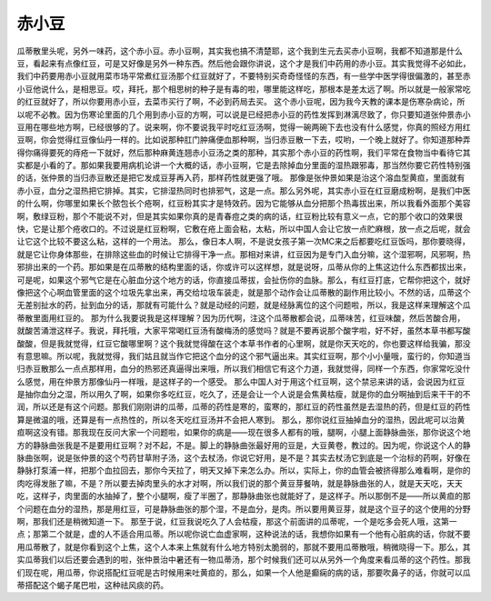赤小豆
=========

瓜蒂散里头呢，另外一味药，这个赤小豆。赤小豆啊，其实我也搞不清楚耶，这个我到生元去买赤小豆啊，我都不知道那是什么豆，看起来有点像红豆，可是又好像是另外一种东西。然后他会跟你讲说，这个才是我们中药用的赤小豆。其实我觉得不必如此，我们中药要用赤小豆就用菜市场平常煮红豆汤那个红豆就好了，不要特别买奇奇怪怪的东西，有一些学中医学得很偏激的，甚至赤小豆他说什么，是相思豆。哎，拜托，那个相思树的种子是有毒的啦，哪里能这样吃，那根本是差太远了啊。所以就是一般家常吃的红豆就好了，所以你要用赤小豆，去菜市买行了啊，不必到药局去买。
这个赤小豆呢，因为我今天教的课本是伤寒杂病论，所以呢不必教。因为伤寒论里面的几个用到赤小豆的方啊，可以说是已经把赤小豆的药性发挥到淋漓尽致了，你只要知道张仲景赤小豆用在哪些地方啊，已经很够的了。说来啊，你不要说我平时吃红豆汤啊，觉得一碗两碗下去也没有什么感觉，你真的照经方用红豆啊，你会觉得红豆像仙丹一样的。比如说那种肛门肿痛便血那种啊，当归赤豆散一下去，哎哟，一个晚上就好了。你知道那种弄得你痛得要死的痔疮一下就好，然后那种麻黄连翘赤小豆汤之类的那种，其实那个赤小豆的药性啊，我们平常在食物当中看待它其实都是小看的了。那如果我要用病机论讲一个大概的话，赤小豆啊，它是去除掉血分里面的湿热跟邪毒，那当然你要它药性特别强的话，张仲景的当归赤豆散还是把它发成豆芽再入药，那样药性就更强了哦。
那像是张仲景如果是治这个溶血型黄疸，里面就有赤小豆，血分之湿热把它排掉。其实，它排湿热同时也排邪气，这是一点。那么另外呢，其实赤小豆在红豆磨成粉啊，是我们中医的什么啊，你哪里如果长个脓包长个疮啊，红豆粉其实才是特效药。因为它能够从血分把那个热毒拔出来，所以我看外面那个美容啊，敷绿豆粉，那个不能说不对，但是其实如果你真的是青春痘之类的病的话，红豆粉比较有意义一点，它的那个收口的效果很快，它是让那个疮收口的。不过说是红豆粉啊，它敷在疮上面会粘，太粘，所以中国人会让它放一点贮麻根，放一点之后呢，就会让它这个比较不要这么粘，这样的一个用法。
那么，像日本人啊，不是说女孩子第一次MC来之后都要吃红豆饭吗，那你要晓得，就是它让你身体那些，在排除这些血的时候让它排得干净一点。那相对来讲，红豆因为是专门入血分嘛，这个湿邪啊，风邪啊，热邪排出来的一个药。那如果是在瓜蒂散的结构里面的话，你或许可以这样想，就是说呀，瓜蒂从你的上焦这边什么东西都拔出来，可是呢，如果这个邪气它是在心脏血分这个地方的话，你直接瓜蒂拔，会扯伤你的血脉。那么，有红豆打底，它帮你把这个，就好像把这个心啊血管里面的这个垃圾先拿出来，再交给垃圾车装走，就是那个动作会让瓜蒂散的副作用比较小。不然的话，瓜蒂这个无差别扯水的药，扯到血分的话，那就有可能什么？就是动经的问题，就是经脉离位的这个问题啦，所以，我是这样来理解这个瓜蒂散里面用红豆的。
那为什么我要说我是这样理解？因为历代啊，注这个瓜蒂散都会说，瓜蒂味苦，红豆味酸，然后苦酸合用，就酸苦涌泄这样子。我说，拜托哦，大家平常喝红豆汤有酸梅汤的感觉吗？就是不要再说那个酸字啦，好不好，虽然本草书都写酸酸酸，但是我就觉得，红豆它酸哪里啊？这个我就觉得酸在这个本草书作者的心里啊，就是你天天吃的，你也要这样给我骗，那没有意思嘛。所以呢，我就觉得，我们姑且就当作它把这个血分的这个邪气逼出来。其实红豆啊，那个小小量哦，蛮行的，你知道当归赤豆散那么一点点那样用，血分的热邪还真逼得出来哦，所以我们相信它有这个力道，我就觉得，同样一个东西，你家常吃没什么感觉，用在仲景方那像仙丹一样哦，是这样子的一个感受。
那么中国人对于用这个红豆啊，这个禁忌来讲的话，会说因为红豆是抽你血分之湿，所以用久了啊，如果你多吃红豆，吃久了，还是会让一个人说是会焦黄枯瘦，就是你的血分啊抽到后来干干的不润，所以还是有这个问题。那我们刚刚讲的瓜蒂，瓜蒂的药性是寒的，蛮寒的，那红豆的药性虽然是去湿热的药，但是红豆的药性算是微温的哦，还算是有一点热性的，所以冬天吃红豆汤并不会把人寒到。
那么，那你说红豆抽掉血分的湿热，因此呢可以治黄疸啊这没有错。那我现在反问大家一个问题啦，如果你的病是——现在很多人都有的哦，腿啊，小腿上面静脉曲张，那你说这个地方的静脉曲张我是不是要用红豆啊？对不起，不是。脚上的静脉曲张最好用的豆是，大豆黄卷，教过的。因为呢，你说这个人的静脉曲张啊，说是张仲景的这个芍药甘草附子汤，这个去杖汤，你说它好用，是不是？其实去杖汤它到底是一个治标的药啊，好像在静脉打泵浦一样，把那个血拉回去，那你今天拉了，明天又掉下来怎么办。所以，实际上，你的血管会被挤得那么难看啊，是你的肉吃得发胀了嘛，不是？所以要去掉肉里头的水才对啊，所以我们说的那个黄豆芽餐呐，就是静脉曲张的人，就是天天吃，天天吃，这样子，肉里面的水抽掉了，整个小腿啊，瘦了半圈了，那静脉曲张也就能好了，是这样子。所以那倒不是——所以黄疸的那个问题在血分的湿热，那是用红豆，可是静脉曲张的那个湿，不是血分，是肉。所以要用黄豆芽，就是这个豆子的这个使用的分野啊，那我们还是稍微知道一下。
那至于说，红豆我说吃久了人会枯瘦，那这个前面讲的瓜蒂呢，一个是吃多会死人哦，这第一点；那第二个就是，虚的人不适合用瓜蒂。所以呢你说亡血虚家啊，这种说法的话，我想你如果有一个他有心脏病的话，你就不要用瓜蒂散了，就是你看到这个上焦，这个人本来上焦就有什么地方特别太脆弱的，那就不要用瓜蒂散哦，稍微晓得一下。那么，其实瓜蒂我们以后还要会遇到的啦，张仲景治中暑还有一物瓜蒂汤，那个时候我们还可以从另外一个角度来看瓜蒂的这个药性。那我们现在呢，用瓜蒂，你说搭配红豆呢是古时候用来吐黄疸的，那么，如果一个人他是癫痫的病的话，那要吹鼻子的话，你就可以瓜蒂搭配这个蝎子尾巴啦，这种祛风痰的药。

